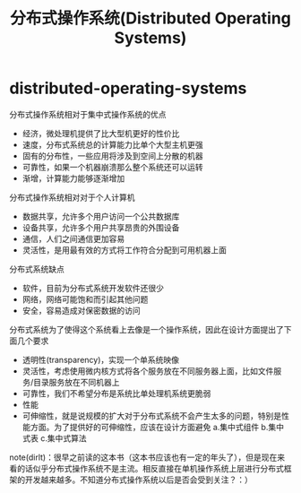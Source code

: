 * distributed-operating-systems
#+TITLE: 分布式操作系统(Distributed Operating Systems)
分布式操作系统相对于集中式操作系统的优点
   - 经济，微处理机提供了比大型机更好的性价比
   - 速度，分布式系统总的计算能力比单个大型主机更强
   - 固有的分布性，一些应用将涉及到空间上分散的机器
   - 可靠性，如果一个机器崩溃那么整个系统还可以运转
   - 渐增，计算能力能够逐渐增加

分布式操作系统相对对于个人计算机
   - 数据共享，允许多个用户访问一个公共数据库
   - 设备共享，允许多个用户共享昂贵的外围设备
   - 通信，人们之间通信更加容易
   - 灵活性，是用最有效的方式将工作符合分配到可用机器上面

分布式系统缺点
   - 软件，目前为分布式系统开发软件还很少
   - 网络，网络可能饱和而引起其他问题
   - 安全，容易造成对保密数据的访问

分布式系统为了使得这个系统看上去像是一个操作系统，因此在设计方面提出了下面几个要求
   - 透明性(transparency)，实现一个单系统映像
   - 灵活性，考虑使用微内核方式将各个服务放在不同服务器上面，比如文件服务/目录服务放在不同机器上
   - 可靠性，我们不希望分布是系统比单处理机系统更脆弱
   - 性能
   - 可伸缩性，就是说规模的扩大对于分布式系统不会产生太多的问题，特别是性能方面。为了提供好的可伸缩性，应该在设计方面避免 a.集中式组件 b.集中式表 c.集中式算法

note(dirlt)：很早之前读的这本书（这本书应该也有一定的年头了），但是现在来看的话似乎分布式操作系统不是主流。相反直接在单机操作系统上层进行分布式框架的开发越来越多。不知道分布式操作系统以后是否会受到关注？：）


